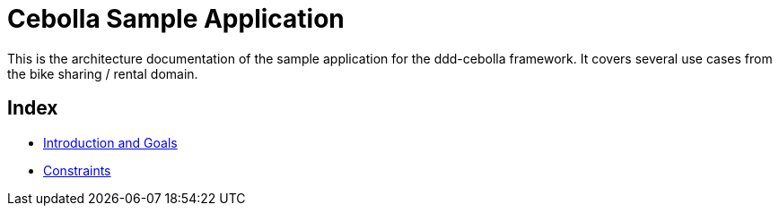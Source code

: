 = Cebolla Sample Application

This is the architecture documentation of the sample application for the ddd-cebolla framework. It covers several use
cases from the bike sharing / rental domain.

== Index

* <<00-index/00-introduction.adoc#,Introduction and Goals>>
* <<00-index/01-constraints.adoc#,Constraints>>
